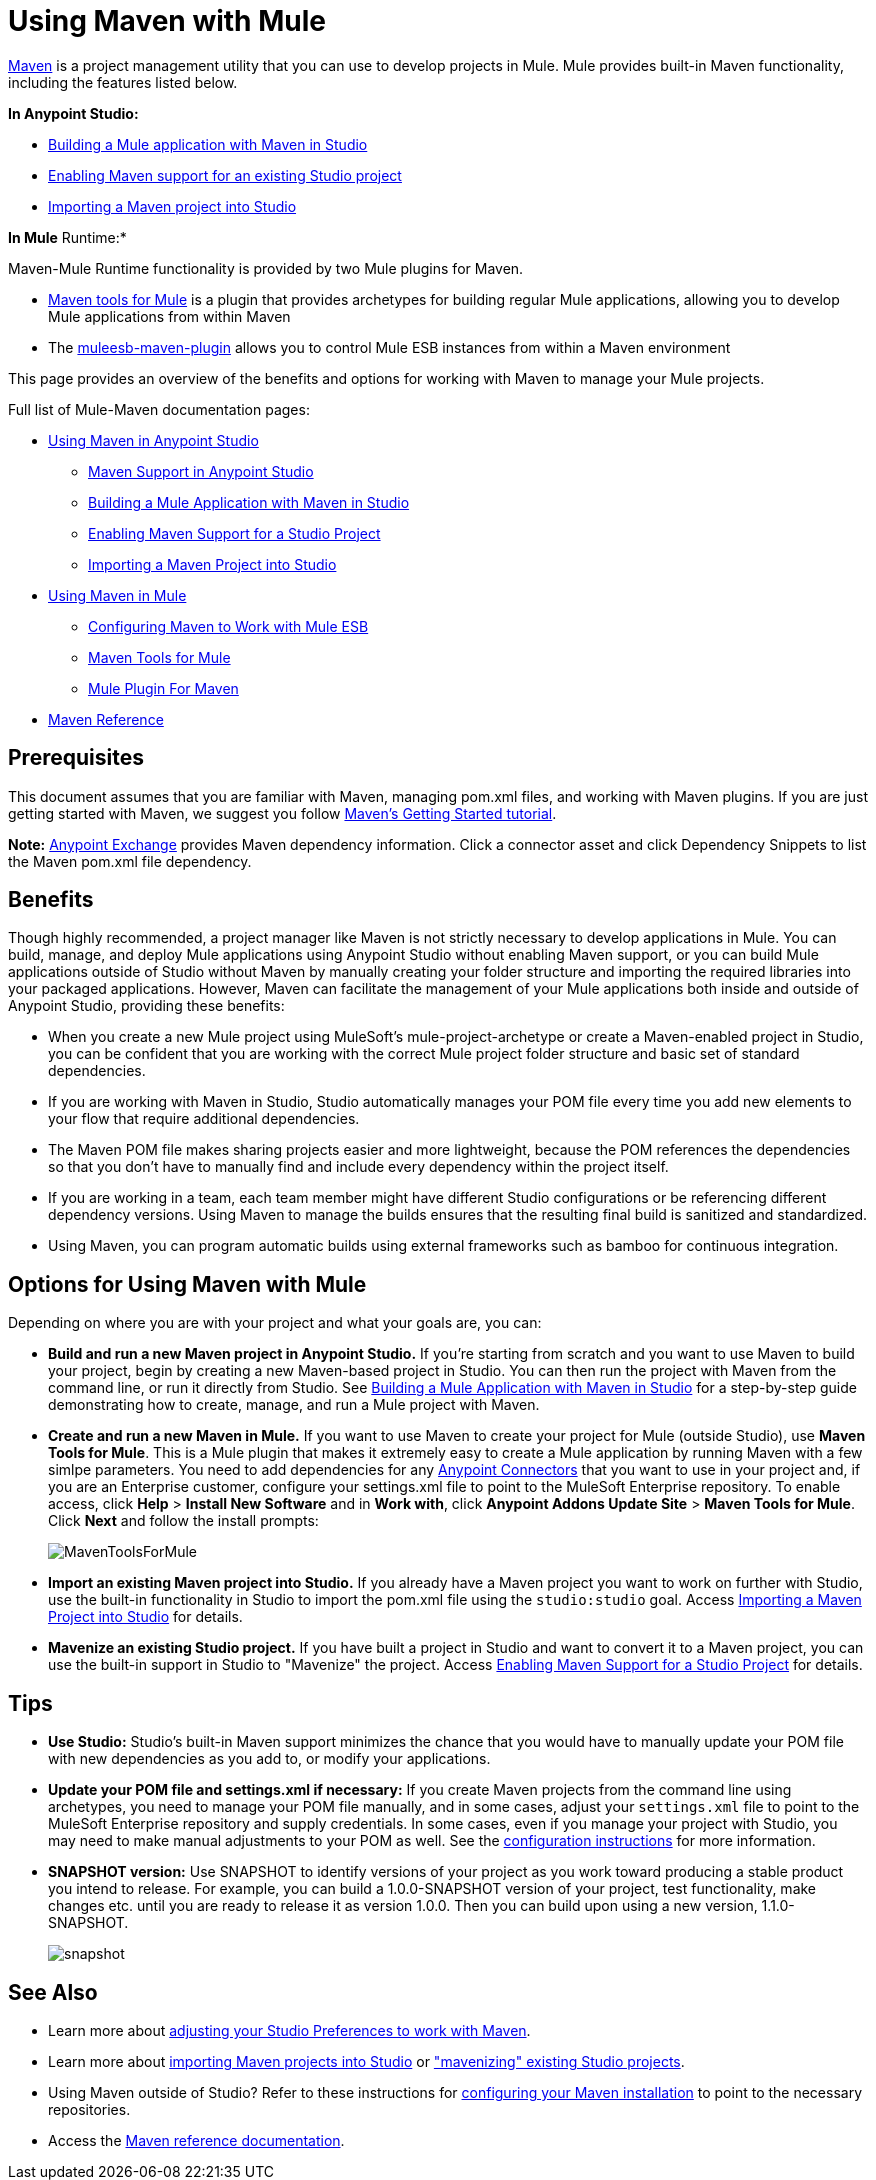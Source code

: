 = Using Maven with Mule

http://maven.apache.org/[Maven] is a project management utility that you can use to develop projects in Mule. Mule provides built-in Maven functionality, including the features listed below.

*In Anypoint Studio:*

* link:/mule-user-guide/v/3.6/building-a-mule-application-with-maven-in-studio[Building a Mule application with Maven in Studio]
* link:/mule-user-guide/v/3.6/enabling-maven-support-for-a-studio-project[Enabling Maven support for an existing Studio project]
* link:/mule-user-guide/v/3.6/importing-a-maven-project-into-studio[Importing a Maven project into Studio]

*In Mule* Runtime:*

Maven-Mule Runtime functionality is provided by two Mule plugins for Maven.

* link:/mule-user-guide/v/3.7/maven-tools-for-mule-esb[Maven tools for Mule] is a plugin that provides archetypes for building regular Mule applications, allowing you to develop Mule applications from within Maven
* The link:/mule-user-guide/v/3.7/mule-esb-plugin-for-maven[muleesb-maven-plugin] allows you to control Mule ESB instances from within a Maven environment

This page provides an overview of the benefits and options for working with Maven to manage your Mule projects.

Full list of Mule-Maven documentation pages:

* link:/mule-user-guide/v/3.6/using-maven-in-anypoint-studio[Using Maven in Anypoint Studio]
** link:/anypoint-studio/v/5/maven-support-in-anypoint-studio[Maven Support in Anypoint Studio]
** link:/mule-user-guide/v/3.6/building-a-mule-application-with-maven-in-studio[Building a Mule Application with Maven in Studio]
** link:/mule-user-guide/v/3.6/enabling-maven-support-for-a-studio-project[Enabling Maven Support for a Studio Project]
** link:/mule-user-guide/v/3.6/importing-a-maven-project-into-studio[Importing a Maven Project into Studio]
* link:/mule-user-guide/v/3.7/using-maven-in-mule-esb[Using Maven in Mule]
** link:/mule-user-guide/v/3.6/configuring-maven-to-work-with-mule-esb[Configuring Maven to Work with Mule ESB]
** link:/mule-user-guide/v/3.7/maven-tools-for-mule-esb[Maven Tools for Mule]
** link:/mule-user-guide/v/3.7/mule-esb-plugin-for-maven[Mule Plugin For Maven]
* link:/mule-user-guide/v/3.7/maven-reference[Maven Reference]

== Prerequisites

This document assumes that you are familiar with Maven, managing pom.xml files, and working with Maven plugins. If you are just getting started with Maven, we suggest you follow http://maven.apache.org/guides/getting-started/[Maven's Getting Started tutorial].

*Note:* https://www.anypoint.mulesoft.com/exchange/?type=connector[Anypoint Exchange] provides Maven dependency information.
Click a connector asset and click Dependency Snippets to list the Maven pom.xml file dependency.

== Benefits

Though highly recommended, a project manager like Maven is not strictly necessary to develop applications in Mule. You can build, manage, and deploy Mule applications using Anypoint Studio without enabling Maven support, or you can build Mule applications outside of Studio without Maven by manually creating your folder structure and importing the required libraries into your packaged applications. However, Maven can facilitate the management of your Mule applications both inside and outside of Anypoint Studio, providing these benefits:

* When you create a new Mule project using MuleSoft's mule-project-archetype or create a Maven-enabled project in Studio, you can be confident that you are working with the correct Mule project folder structure and basic set of standard dependencies.
* If you are working with Maven in Studio, Studio automatically manages your POM file every time you add new elements to your flow that require additional dependencies.
* The Maven POM file makes sharing projects easier and more lightweight, because the POM references the dependencies so that you don't have to manually find and include every dependency within the project itself.
* If you are working in a team, each team member might have different Studio configurations or be referencing different dependency versions. Using Maven to manage the builds ensures that the resulting final build is sanitized and standardized.
* Using Maven, you can program automatic builds using external frameworks such as bamboo for continuous integration. 

== Options for Using Maven with Mule

Depending on where you are with your project and what your goals are, you can:

* **Build and run a new Maven project in Anypoint Studio.** If you're starting from scratch and you want to use Maven to build your project, begin by creating a new Maven-based project in Studio. You can then run the project with Maven from the command line, or run it directly from Studio. See link:/mule-user-guide/v/3.6/building-a-mule-application-with-maven-in-studio[Building a Mule Application with Maven in Studio] for a step-by-step guide demonstrating how to create, manage, and run a Mule project with Maven.

* *Create and run a new Maven in Mule.* If you want to use Maven to create your project for Mule (outside Studio), use *Maven Tools for Mule*. This is a Mule plugin that makes it extremely easy to create a Mule application by running Maven with a few simlpe parameters. You need to add dependencies for any link:/mule-user-guide/v/3.7/anypoint-connectors[Anypoint Connectors] that you want to use in your project and, if you are an Enterprise customer, configure your settings.xml file to point to the MuleSoft Enterprise repository. To enable access, click *Help* > *Install New Software* and in *Work with*, click *Anypoint Addons Update Site* > *Maven Tools for Mule*. Click *Next* and follow the install prompts:
+
image:MavenToolsForMule.png[MavenToolsForMule]

* **Import an existing Maven project into Studio.** If you already have a Maven project you want to work on further with Studio, use the built-in functionality in Studio to import the pom.xml file using the `studio:studio` goal. Access link:/mule-user-guide/v/3.6/importing-a-maven-project-into-studio[Importing a Maven Project into Studio] for details.

* **Mavenize an existing Studio project.** If you have built a project in Studio and want to convert it to a Maven project, you can use the built-in support in Studio to "Mavenize" the project. Access link:/mule-user-guide/v/3.6/enabling-maven-support-for-a-studio-project[Enabling Maven Support for a Studio Project] for details.

== Tips

* **Use Studio:** Studio's built-in Maven support minimizes the chance that you would have to manually update your POM file with new dependencies as you add to, or modify your applications.  

* **Update your POM file and settings.xml if necessary:** If you create Maven projects from the command line using archetypes, you need to manage your POM file manually, and in some cases, adjust your `settings.xml` file to point to the MuleSoft Enterprise repository and supply credentials. In some cases, even if you manage your project with Studio, you may need to make manual adjustments to your POM as well. See the link:/mule-user-guide/v/3.6/configuring-maven-to-work-with-mule-esb[configuration instructions] for more information.

* *SNAPSHOT version:* Use SNAPSHOT to identify versions of your project as you work toward producing a stable product you intend to release. For example, you can build a 1.0.0-SNAPSHOT version of your project, test functionality, make changes etc. until you are ready to release it as version 1.0.0. Then you can build upon using a new version, 1.1.0-SNAPSHOT.
+
image:snapshot.png[snapshot]

== See Also

* Learn more about link:/anypoint-studio/v/5/maven-support-in-anypoint-studio[adjusting your Studio Preferences to work with Maven]. 
* Learn more about link:/mule-user-guide/v/3.6/importing-a-maven-project-into-studio[importing Maven projects into Studio] or link:/mule-user-guide/v/3.6/enabling-maven-support-for-a-studio-project["mavenizing" existing Studio projects].
* Using Maven outside of Studio? Refer to these instructions for link:/mule-user-guide/v/3.6/configuring-maven-to-work-with-mule-esb[configuring your Maven installation] to point to the necessary repositories.
* Access the link:/mule-user-guide/v/3.7/maven-reference[Maven reference documentation].
